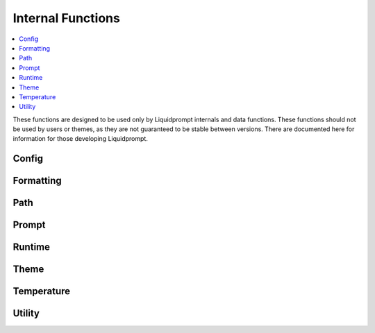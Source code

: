 Internal Functions
******************

.. contents::
   :local:

These functions are designed to be used only by Liquidprompt internals and data
functions. These functions should not be used by users or themes, as they are
not guaranteed to be stable between versions. There are documented here for
information for those developing Liquidprompt.

Config
------

.. function:: __lp_source_config([--no-config])

   Load the user config and default config values. This function is called by
   :func:`lp_activate`.

   Also setup color variables that can be used by the user for their color
   config. Those variables are local to this function.

   If the ``--no-config`` flag is passed, defaults are set, but no config file
   is sourced.

   .. versionchanged:: 2.0
      Renamed from ``_lp_source_config``.
      Added ``--no-config`` flag.

Formatting
----------

.. function:: __lp_background_color(color) -> var:ab_color

   Returns the terminal escape code to set the background color to the
   `ANSI escape color code`_ integer *color*. No checking is done for invalid
   color codes.

   .. versionadded:: 1.12

   .. versionchanged:: 2.0
      Renamed from ``background_color``.

.. function:: __lp_foreground_color(color) -> var:af_color

   Returns the terminal escape code to set the foreground color to the
   `ANSI escape color code`_ integer *color*. No checking is done for invalid
   color codes.

   .. versionadded:: 1.12

   .. versionchanged:: 2.0
      Renamed from ``foreground_color``.

.. _`ANSI escape color code`: https://en.wikipedia.org/wiki/ANSI_escape_code#Colors

Path
----

.. function:: __lp_path() -> var:lp_path

   Sets :attr:`lp_path` to the current path. Internally, calls either
   :func:`__lp_shorten_path` or :func:`__lp_set_dirtrim` to do so, depending on
   the values of :attr:`LP_PATH_KEEP` and :attr:`LP_ENABLE_SHORTEN_PATH`.

   Only :func:`__lp_shorten_path` actually sets ``lp_path``, other config
   options will initialize ``lp_path`` with a shell escape sequence so the
   shell will print the path.

   .. versionadded:: 2.0

.. function:: __lp_pwd_tilde() -> var:lp_pwd_tilde

   Returns :envvar:`PWD` with the user's home directory replace with a tilde
   ("~").

   .. versionchanged:: 2.0
      Renamed from ``_lp_get_home_tilde_collapsed``.
      Return method changed from stdout.

.. function:: __lp_set_dirtrim() -> var:PROMPT_DIRTRIM

   In Bash shells, :envvar:`PROMPT_DIRTRIM` is the number of directories to keep
   at the end of the displayed path (if "\w" is present in :envvar:`PS1`).
   Liquid Prompt can calculate this number under two conditions, path shortening
   must be disabled and :envvar:`PROMPT_DIRTRIM` must be already set.

   .. versionchanged:: 2.0
      Renamed from ``_lp_set_dirtrim``.

.. function:: __lp_shorten_path() -> var:lp_shorten_path

   Shorten the path of the current working directory if the path is longer than
   :attr:`LP_PATH_LENGTH`. Show as much of the current working directory path as
   possible. If shortened display a leading mark, such as ellipses, to indicate
   that part is missing. Show at least :attr:`LP_PATH_KEEP` leading directories
   and current directory.

   .. versionchanged:: 2.0
      Renamed from ``_lp_shorten_path``.
      Removed handling of cases where no shortening is required, as that should
      be handled by :attr:`__lp_path` on activate.
      Return variable changed from ``LP_PWD``.

Prompt
------

.. function:: __lp_set_prompt()

   Setup features that need to be handled outside of the themes, like
   :func:`_lp_error` (since last return code must be recorded first), non
   printing features like :attr:`LP_ENABLE_RUNTIME_BELL` and
   :attr:`LP_ENABLE_TITLE`, and track current directory changes. This function
   also calls the current theme functions.

   .. versionchanged:: 2.0
      Renamed from ``_lp_set_prompt``.

Runtime
-------

.. function:: __lp_runtime_before()

   Hooks into the shell to run directly after the user hits return on a command,
   to record the current time before the command runs.

   .. versionchanged:: 2.0
      Renamed from ``_lp_runtime_before``.

.. function:: __lp_runtime_after()

   Hooks into the shell to run directly after the user command returns, to
   record the current time, and calculate how long the command ran for.

   .. versionchanged:: 2.0
      Renamed from ``_lp_runtime_after``.

Theme
-----

.. function:: __lp_theme_list() -> var:lp_theme_list

   Returns an array of Liquidprompt themes currently loaded in memory. Looks for
   functions matching ``_lp_*_theme_prompt``.

   .. versionadded:: 2.0

.. function:: __lp_theme_bash_complete() -> var:COMPREPLY

   Uses :func:`__lp_theme_list` to provide Bash autocompletion for
   :func:`lp_theme`.

   .. versionadded:: 2.0

.. function:: __lp_theme_zsh_complete()

   Uses :func:`__lp_theme_list` to provide Zsh autocompletion for
   :func:`lp_theme`.

   .. versionadded:: 2.0

Temperature
-----------
.. function:: __lp_temp_detect() -> var:_LP_TEMP_FUNCTION

   Attempts to run the possible temperature backend functions below to find one
   that works correctly. When one correctly returns a value, it is saved to
   ``_LP_TEMP_FUNCTION`` for use by :func:`_lp_temperature`.

   .. versionchanged:: 2.0
      Renamed from ``_lp_temp_detect``.

.. function:: __lp_temp_acpi() -> var:lp_temperature

   A temperature backend using ``acpi``.

   .. versionchanged:: 2.0
      Renamed from ``_lp_temp_acpi``.
      Return variable changed from ``temperature``.

.. function:: __lp_temp_sensors() -> var:lp_temperature

   A temperature backend using lm-sensors provided ``sensors``.

   .. versionchanged:: 2.0
      Renamed from ``_lp_temp_sensors``.
      Return variable changed from ``temperature``.

Utility
---------

.. function:: __lp_escape(string) -> var:ret

   Escape shell escape characters so they print correctly in :envvar:`PS1`.

   In Bash, backslashes (``\``) are used to escape codes, so backslashes are
   replaced by two backslashes.

   In Zsh, percents (``%``) are used to escape codes, so percents are replaced
   by two percents.

   .. versionchanged:: 2.0
      Renamed from ``_lp_escape``.
      Return method changed from stdout.

.. function:: __lp_is_function(function)

   Returns ``true`` if *function* is the name of a function.

   .. versionadded:: 2.0

.. function:: __lp_line_count(string) -> var:count

   Count the number of newline characters (``\n``) in *string*. A faster drop-in
   replacement for ``wc -l``.

   .. versionadded:: 2.0
